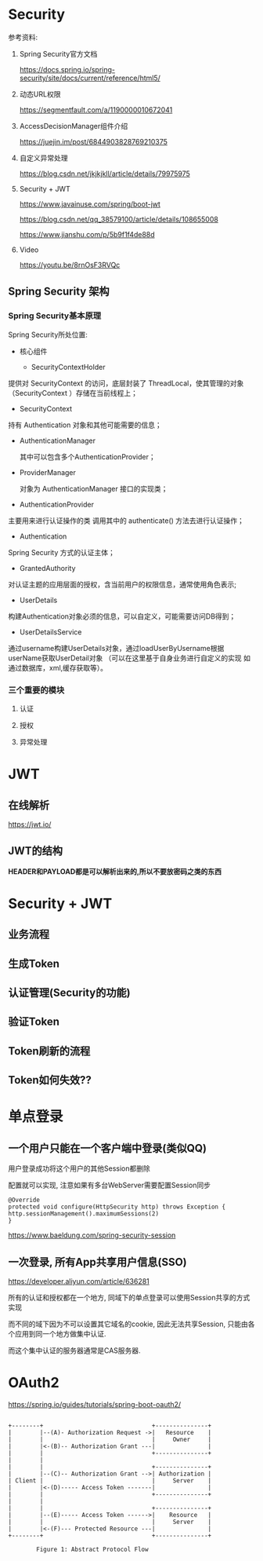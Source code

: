 * Security
  参考资料:

  1. Spring Security官方文档

     https://docs.spring.io/spring-security/site/docs/current/reference/html5/

  2. 动态URL权限

     https://segmentfault.com/a/1190000010672041

  3. AccessDecisionManager组件介绍

     https://juejin.im/post/6844903828769210375

  4. 自定义异常处理

     https://blog.csdn.net/jkjkjkll/article/details/79975975

  5. Security + JWT
     
     https://www.javainuse.com/spring/boot-jwt

     https://blog.csdn.net/qq_38579100/article/details/108655008

     https://www.jianshu.com/p/5b9f1f4de88d

  5. Video
     
     https://youtu.be/8rnOsF3RVQc

** Spring Security 架构

*** Spring Security基本原理   

    Spring Security所处位置:

    [[file:./img/overview.png]]


       [[file:./img/A310331_2_En_4_Fig10_HTML.jpg]]

    - 核心组件
      
      - SecurityContextHolder

	提供对 SecurityContext 的访问，底层封装了 ThreadLocal，使其管理的对象（SecurityContext ）存储在当前线程上；

      - SecurityContext

	持有 Authentication 对象和其他可能需要的信息；
	
      - AuthenticationManager 
	
        其中可以包含多个AuthenticationProvider；

      - ProviderManager 
	
        对象为 AuthenticationManager 接口的实现类；

      - AuthenticationProvider

	主要用来进行认证操作的类 调用其中的 authenticate() 方法去进行认证操作；

      - Authentication

	Spring Security 方式的认证主体；

      - GrantedAuthority

	对认证主题的应用层面的授权，含当前用户的权限信息，通常使用角色表示;

      - UserDetails

	构建Authentication对象必须的信息，可以自定义，可能需要访问DB得到；

      - UserDetailsService

	通过username构建UserDetails对象，通过loadUserByUsername根据userName获取UserDetail对象 （可以在这里基于自身业务进行自定义的实现 如通过数据库，xml,缓存获取等）。



   
    [[file:./img/A310331_2_En_2_Fig3_HTML.jpg]]
  
    [[file:./img/A310331_2_En_4_Fig2_HTML.jpg]]

*** 三个重要的模块

   [[file:./img/Selection_010.png]]

**** 认证
     [[file:./img/authen-1.png]]

     [[file:./img/authen-2.png]]

     [[file:./img/authen-3.png]]

     [[file:./img/authen-41.png]]

     [[file:./img/authen-5.png]]

     [[file:./img/authen-6.png]]

     [[file:./img/authen-7.png]]

     [[file:./img/authen-8.png]]

     [[file:./img/authen-9.png]]

     [[file:./img/authen-10.png]]

     


**** 授权

     [[file:./img/author-1.png]]

     [[file:./img/author-2.png]]

     [[file:./img/author-3.png]]

     [[file:./img/author-4.png]]

     [[file:./img/author-5.png]]

     [[file:./img/author-6.png]]

     [[file:./img/author-7.png]]

**** 异常处理

     [[file:./img/exception-1.png]]

     [[file:./img/exception-2.png]]

     [[file:./img/exception-3.png]]

     [[file:./img/exception-4.png]]

     [[file:./img/exception-5.png]]

* JWT
** 在线解析
   https://jwt.io/

** JWT的结构

   *HEADER和PAYLOAD都是可以解析出来的,所以不要放密码之类的东西*

   [[file:./img/63_5-min.jpeg]]

   [[file:./img/63_6-min.jpeg]]

* Security + JWT
** 业务流程
       [[file:./img/62-12-min.jpeg]]

** 生成Token
     [[file:./img/62-2-min.jpeg]]

** 认证管理(Security的功能)
   [[file:./img/62-11-min.jpeg]]
** 验证Token
    [[file:./img/62-3-min.jpeg]]

** Token刷新的流程

   [[file:./img/series-7-1-min.jpeg]]

** Token如何失效??

* 单点登录

** 一个用户只能在一个客户端中登录(类似QQ)

   用户登录成功将这个用户的其他Session都删除

   配置就可以实现, 注意如果有多台WebServer需要配置Session同步

   #+begin_example
     @Override
     protected void configure(HttpSecurity http) throws Exception {
	 http.sessionManagement().maximumSessions(2)
     }
   #+end_example

   https://www.baeldung.com/spring-security-session

** 一次登录, 所有App共享用户信息(SSO)

   https://developer.aliyun.com/article/636281

   所有的认证和授权都在一个地方, 同域下的单点登录可以使用Session共享的方式实现

   而不同的域下因为不可以设置其它域名的cookie, 因此无法共享Session, 只能由各个应用到同一个地方做集中认证.

   而这个集中认证的服务器通常是CAS服务器.

* OAuth2

  https://spring.io/guides/tutorials/spring-boot-oauth2/

  #+begin_example

    +--------+                               +---------------+
    |        |--(A)- Authorization Request ->|   Resource    |
    |        |                               |     Owner     |
    |        |<-(B)-- Authorization Grant ---|               |
    |        |                               +---------------+
    |        |
    |        |                               +---------------+
    |        |--(C)-- Authorization Grant -->| Authorization |
    | Client |                               |     Server    |
    |        |<-(D)----- Access Token -------|               |
    |        |                               +---------------+
    |        |
    |        |                               +---------------+
    |        |--(E)----- Access Token ------>|    Resource   |
    |        |                               |     Server    |
    |        |<-(F)--- Protected Resource ---|               |
    +--------+                               +---------------+

		    Figure 1: Abstract Protocol Flow
  #+end_example
